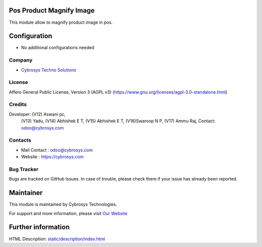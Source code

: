 .. image:: https://img.shields.io/badge/license-AGPL--3-blue.svg
    :target: https://www.gnu.org/licenses/agpl-3.0-standalone.html
    :alt: License: AGPL-3

Pos Product Magnify Image
=========================
This module allow to magnify product image in pos.

Configuration
=============
* No additional configurations needed

Company
-------
* `Cybrosys Techno Solutions <https://cybrosys.com/>`__

License
-------
Affero General Public License, Version 3 (AGPL v3)
(https://www.gnu.org/licenses/agpl-3.0-standalone.html)

Credits
-------
Developer: (V12) Aswani pc,
            (V13) Yadu,
            (V14) Abhishek E T,
            (V15) Abhishek E T,
            (V16)Swaroop N P,
            (V17) Ammu Raj, Contact: odoo@cybrosys.com

Contacts
--------
* Mail Contact : odoo@cybrosys.com
* Website : https://cybrosys.com

Bug Tracker
-----------
Bugs are tracked on GitHub Issues. In case of trouble, please check there if your issue has already been reported.

Maintainer
==========
.. image:: https://cybrosys.com/images/logo.png
   :target: https://cybrosys.com

This module is maintained by Cybrosys Technologies.

For support and more information, please visit `Our Website <https://cybrosys.com/>`__

Further information
===================
HTML Description: `<static/description/index.html>`__
